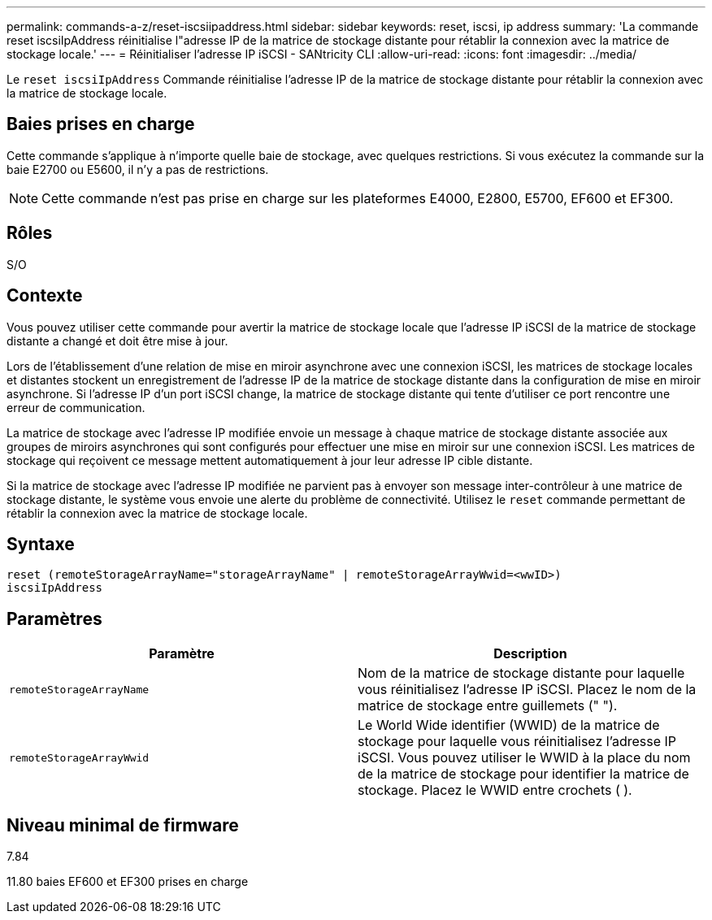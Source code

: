 ---
permalink: commands-a-z/reset-iscsiipaddress.html 
sidebar: sidebar 
keywords: reset, iscsi, ip address 
summary: 'La commande reset iscsiIpAddress réinitialise l"adresse IP de la matrice de stockage distante pour rétablir la connexion avec la matrice de stockage locale.' 
---
= Réinitialiser l'adresse IP iSCSI - SANtricity CLI
:allow-uri-read: 
:icons: font
:imagesdir: ../media/


[role="lead"]
Le `reset iscsiIpAddress` Commande réinitialise l'adresse IP de la matrice de stockage distante pour rétablir la connexion avec la matrice de stockage locale.



== Baies prises en charge

Cette commande s'applique à n'importe quelle baie de stockage, avec quelques restrictions. Si vous exécutez la commande sur la baie E2700 ou E5600, il n'y a pas de restrictions.

[NOTE]
====
Cette commande n'est pas prise en charge sur les plateformes E4000, E2800, E5700, EF600 et EF300.

====


== Rôles

S/O



== Contexte

Vous pouvez utiliser cette commande pour avertir la matrice de stockage locale que l'adresse IP iSCSI de la matrice de stockage distante a changé et doit être mise à jour.

Lors de l'établissement d'une relation de mise en miroir asynchrone avec une connexion iSCSI, les matrices de stockage locales et distantes stockent un enregistrement de l'adresse IP de la matrice de stockage distante dans la configuration de mise en miroir asynchrone. Si l'adresse IP d'un port iSCSI change, la matrice de stockage distante qui tente d'utiliser ce port rencontre une erreur de communication.

La matrice de stockage avec l'adresse IP modifiée envoie un message à chaque matrice de stockage distante associée aux groupes de miroirs asynchrones qui sont configurés pour effectuer une mise en miroir sur une connexion iSCSI. Les matrices de stockage qui reçoivent ce message mettent automatiquement à jour leur adresse IP cible distante.

Si la matrice de stockage avec l'adresse IP modifiée ne parvient pas à envoyer son message inter-contrôleur à une matrice de stockage distante, le système vous envoie une alerte du problème de connectivité. Utilisez le `reset` commande permettant de rétablir la connexion avec la matrice de stockage locale.



== Syntaxe

[source, cli]
----
reset (remoteStorageArrayName="storageArrayName" | remoteStorageArrayWwid=<wwID>)
iscsiIpAddress
----


== Paramètres

|===
| Paramètre | Description 


 a| 
`remoteStorageArrayName`
 a| 
Nom de la matrice de stockage distante pour laquelle vous réinitialisez l'adresse IP iSCSI. Placez le nom de la matrice de stockage entre guillemets (" ").



 a| 
`remoteStorageArrayWwid`
 a| 
Le World Wide identifier (WWID) de la matrice de stockage pour laquelle vous réinitialisez l'adresse IP iSCSI. Vous pouvez utiliser le WWID à la place du nom de la matrice de stockage pour identifier la matrice de stockage. Placez le WWID entre crochets ( ).

|===


== Niveau minimal de firmware

7.84

11.80 baies EF600 et EF300 prises en charge
